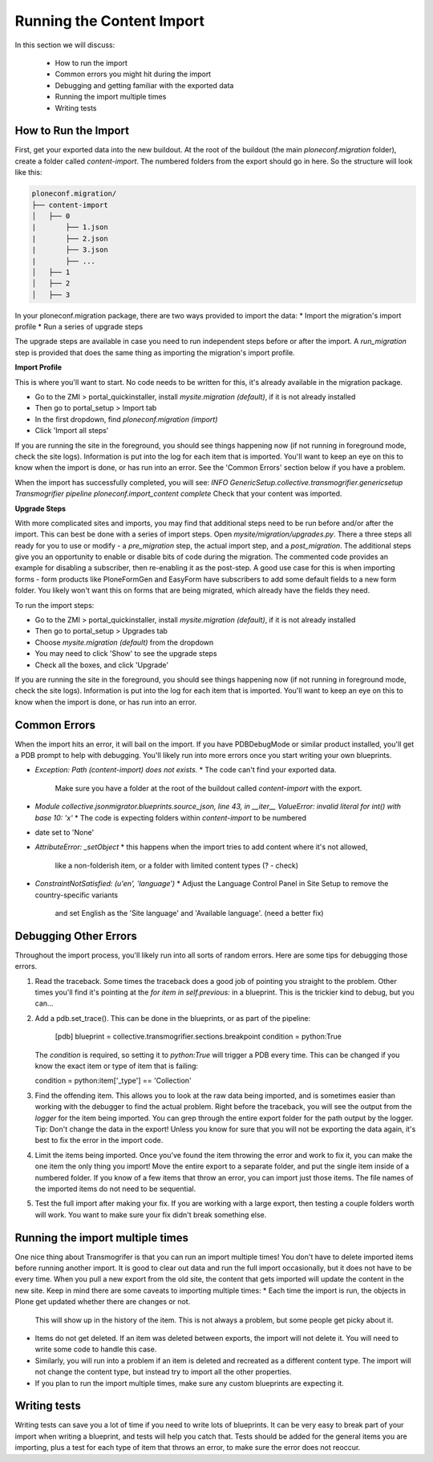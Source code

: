 ==========================
Running the Content Import
==========================

In this section we will discuss:

  * How to run the import
  * Common errors you might hit during the import
  * Debugging and getting familiar with the exported data
  * Running the import multiple times
  * Writing tests


How to Run the Import
---------------------

First, get your exported data into the new buildout.
At the root of the buildout (the main `ploneconf.migration` folder),
create a folder called `content-import`.
The numbered folders from the export should go in here.
So the structure will look like this:

.. code-block:: console

   ploneconf.migration/
   ├── content-import
   │   ├── 0
   |       ├── 1.json
   |       ├── 2.json
   |       ├── 3.json
   |       ├── ...
   │   ├── 1
   │   ├── 2
   │   ├── 3

In your ploneconf.migration package, there are two ways provided to import the data:
* Import the migration's import profile
* Run a series of upgrade steps

The upgrade steps are available in case you need to run independent steps before or after the import.
A `run_migration` step is provided that does the same thing as importing the migration's import profile.

**Import Profile**

This is where you'll want to start.
No code needs to be written for this, it's already available in the migration package.

* Go to the ZMI > portal_quickinstaller, install `mysite.migration (default)`, if it is not already installed
* Then go to portal_setup > Import tab
* In the first dropdown, find `ploneconf.migration (import)`
* Click 'Import all steps'

If you are running the site in the foreground, you should see things happening now
(if not running in foreground mode, check the site logs).
Information is put into the log for each item that is imported.
You'll want to keep an eye on this to know when the import is done, or has run into an error.
See the 'Common Errors' section below if you have a problem.

When the import has successfully completed, you will see:
`INFO GenericSetup.collective.transmogrifier.genericsetup Transmogrifier pipeline ploneconf.import_content complete`
Check that your content was imported.

**Upgrade Steps**

With more complicated sites and imports,
you may find that additional steps need to be run before and/or after the import.
This can best be done with a series of import steps.
Open `mysite/migration/upgrades.py`.
There a three steps all ready for you to use or modify - 
a `pre_migration` step, the actual import step, and a `post_migration`.
The additional steps give you an opportunity to enable or disable bits of code during the migration.
The commented code provides an example for disabling a subscriber, then re-enabling it as the post-step.
A good use case for this is when importing forms - 
form products like PloneFormGen and EasyForm have subscribers to add some default fields to a new form folder.
You likely won't want this on forms that are being migrated, which already have the fields they need.

To run the import steps:

* Go to the ZMI > portal_quickinstaller, install `mysite.migration (default)`, if it is not already installed
* Then go to portal_setup > Upgrades tab
* Choose `mysite.migration (default)` from the dropdown
* You may need to click 'Show' to see the upgrade steps
* Check all the boxes, and click 'Upgrade'

If you are running the site in the foreground, you should see things happening now
(if not running in foreground mode, check the site logs).
Information is put into the log for each item that is imported.
You'll want to keep an eye on this to know when the import is done, or has run into an error.

Common Errors
-------------

When the import hits an error, it will bail on the import.
If you have PDBDebugMode or similar product installed, you'll get a PDB prompt to help with debugging.
You'll likely run into more errors once you start writing your own blueprints.

* `Exception: Path (content-import) does not exists.`
  * The code can't find your exported data.
    Make sure you have a folder at the root of the buildout called `content-import` with the export.
* `Module collective.jsonmigrator.blueprints.source_json, line 43, in __iter__`
  `ValueError: invalid literal for int() with base 10: 'x'`
  * The code is expecting folders within `content-import` to be numbered
* date set to 'None'
* `AttributeError: _setObject`
  * this happens when the import tries to add content where it's not allowed,
    like a non-folderish item, or a folder with limited content types (? - check)
* `ConstraintNotSatisfied: (u'en', 'language')`
  * Adjust the Language Control Panel in Site Setup to remove the country-specific variants
    and set English as the 'Site language' and 'Available language'.
    (need a better fix)

Debugging Other Errors
----------------------

Throughout the import process, you'll likely run into all sorts of random errors.
Here are some tips for debugging those errors.

1. Read the traceback.
   Some times the traceback does a good job of pointing you straight to the problem.
   Other times you'll find it's pointing at the `for item in self.previous:` in a blueprint.
   This is the trickier kind to debug, but you can...
2. Add a pdb.set_trace(). This can be done in the blueprints, or as part of the pipeline:

    [pdb]
    blueprint = collective.transmogrifier.sections.breakpoint
    condition = python:True

   The `condition` is required, so setting it to `python:True` will trigger a PDB every time.
   This can be changed if you know the exact item or type of item that is failing:

   condition = python:item['_type'] == 'Collection'

3. Find the offending item.
   This allows you to look at the raw data being imported,
   and is sometimes easier than working with the debugger to find the actual problem.
   Right before the traceback, you will see the output from the `logger` for the item being imported.
   You can grep through the entire export folder for the path output by the logger.
   Tip: Don't change the data in the export!
   Unless you know for sure that you will not be exporting the data again,
   it's best to fix the error in the import code.
4. Limit the items being imported.
   Once you've found the item throwing the error and work to fix it,
   you can make the one item the only thing you import!
   Move the entire export to a separate folder,
   and put the single item inside of a numbered folder.
   If you know of a few items that throw an error, you can import just those items.
   The file names of the imported items do not need to be sequential.
5. Test the full import after making your fix.
   If you are working with a large export, then testing a couple folders worth will work.
   You want to make sure your fix didn't break something else.

Running the import multiple times
---------------------------------

One nice thing about Transmogrifer is that you can run an import multiple times!
You don't have to delete imported items before running another import.
It is good to clear out data and run the full import occasionally, but it does not have to be every time.
When you pull a new export from the old site,
the content that gets imported will update the content in the new site.
Keep in mind there are some caveats to importing multiple times:
* Each time the import is run, the objects in Plone get updated whether there are changes or not.
  This will show up in the history of the item.
  This is not always a problem, but some people get picky about it.
* Items do not get deleted.
  If an item was deleted between exports, the import will not delete it.
  You will need to write some code to handle this case.
* Similarly, you will run into a problem if an item is deleted and recreated as a different content type.
  The import will not change the content type, but instead try to import all the other properties.
* If you plan to run the import multiple times, make sure any custom blueprints are expecting it.


Writing tests
-------------

Writing tests can save you a lot of time if you need to write lots of blueprints.
It can be very easy to break part of your import when writing a blueprint,
and tests will help you catch that.
Tests should be added for the general items you are importing,
plus a test for each type of item that throws an error, to make sure the error does not reoccur.